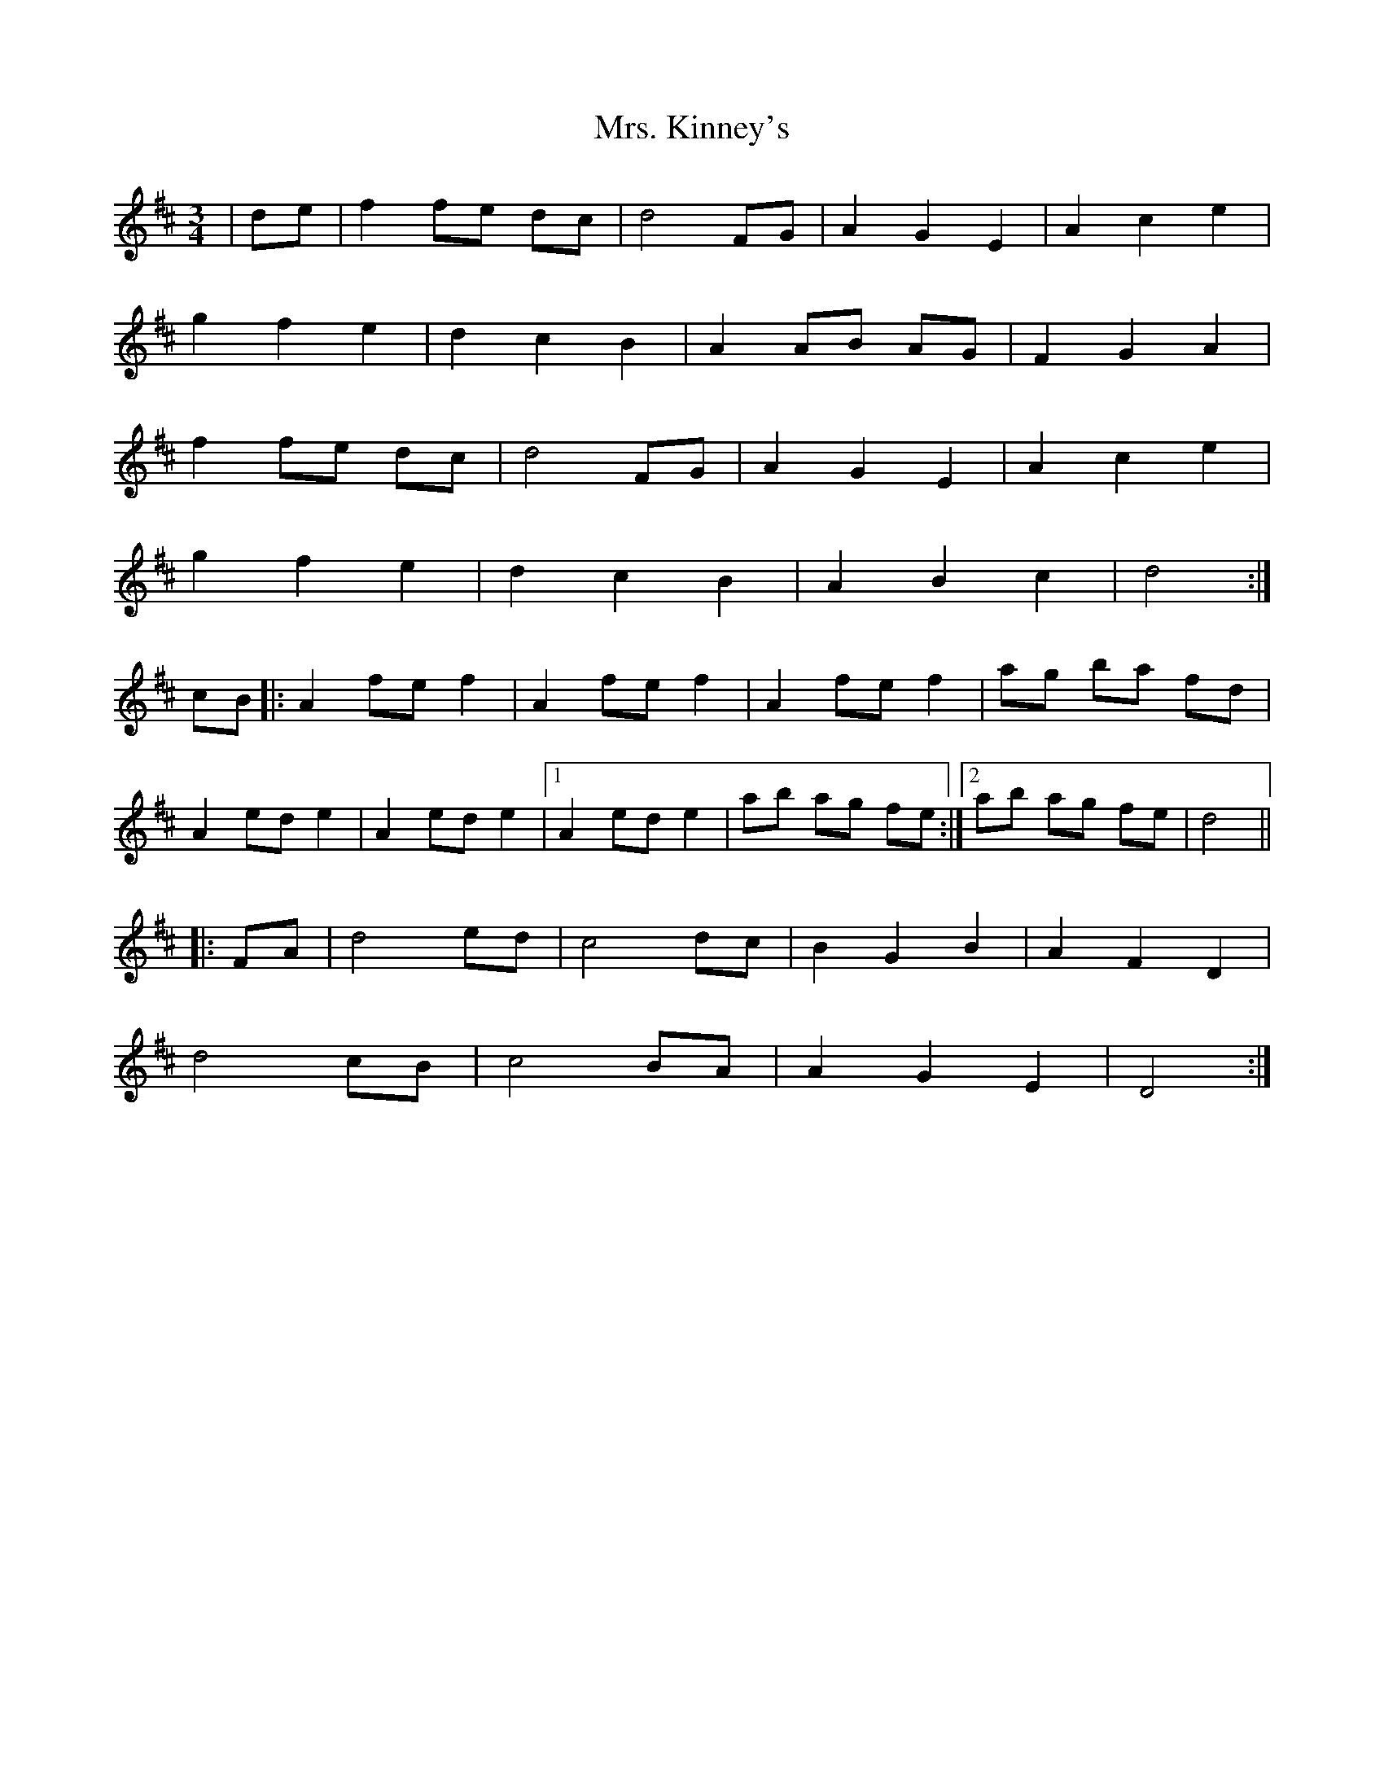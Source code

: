 X: 28270
T: Mrs. Kinney's
R: waltz
M: 3/4
K: Dmajor
|de|f2 fe dc|d4 FG|A2 G2 E2|A2 c2 e2|
g2 f2 e2|d2 c2 B2|A2 AB AG|F2 G2 A2|
f2 fe dc|d4 FG|A2 G2 E2|A2 c2 e2|
g2 f2 e2|d2 c2 B2|A2 B2 c2|d4:|
cB|:A2 fe f2|A2 fe f2|A2 fe f2|ag ba fd|
A2 ed e2|A2 ed e2|1 A2 ed e2|ab ag fe:|2 ab ag fe|d4||
|:FA|d4 ed|c4 dc|B2 G2 B2|A2 F2 D2|
d4 cB|c4 BA|A2 G2 E2|D4:|

